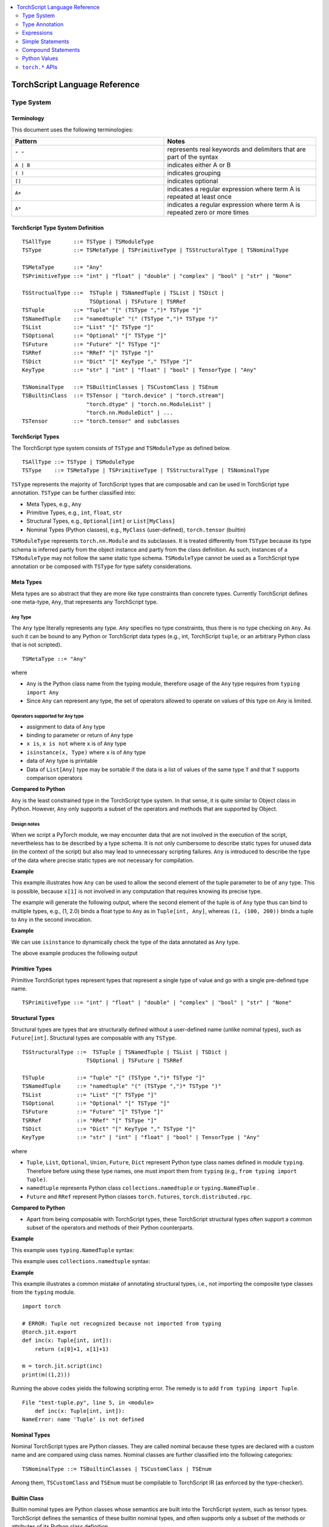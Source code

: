 .. contents::
    :local:
    :depth: 2


.. testsetup::

    # These are hidden from the docs, but these are necessary for `doctest`
    # since the `inspect` module doesn't play nicely with the execution
    # environment for `doctest`
    import torch

    original_script = torch.jit.script
    def script_wrapper(obj, *args, **kwargs):
        obj.__module__ = 'FakeMod'
        return original_script(obj, *args, **kwargs)

    torch.jit.script = script_wrapper

    original_trace = torch.jit.trace
    def trace_wrapper(obj, *args, **kwargs):
        obj.__module__ = 'FakeMod'
        return original_trace(obj, *args, **kwargs)

    torch.jit.trace = trace_wrapper

.. _language-reference-v2:

TorchScript Language Reference
==============================

.. _type_system:


Type System
~~~~~~~~~~~

Terminology
^^^^^^^^^^^

This document uses the following terminologies:

.. list-table::
   :widths: 25 25
   :header-rows: 1

   * - Pattern
     - Notes
   * - ``" "``
     - represents real keywords and delimiters that are part of the syntax
   * - ``A | B``
     - indicates either A or B
   * - ``( )``
     - indicates grouping
   * - ``[]``
     - indicates optional
   * - ``A+``
     - indicates a regular expression where term A is repeated at least once
   * - ``A*``
     - indicates a regular expression where term A is repeated zero or more times

TorchScript Type System Definition
^^^^^^^^^^^^^^^^^^^^^^^^^^^^^^^^^^

::

    TSAllType       ::= TSType | TSModuleType
    TSType          ::= TSMetaType | TSPrimitiveType | TSStructuralType | TSNominalType

    TSMetaType      ::= "Any"
    TSPrimitiveType ::= "int" | "float" | "double" | "complex" | "bool" | "str" | "None"

    TSStructualType ::=  TSTuple | TSNamedTuple | TSList | TSDict |
                         TSOptional | TSFuture | TSRRef
    TSTuple         ::= "Tuple" "[" (TSType ",")* TSType "]"
    TSNamedTuple    ::= "namedtuple" "(" (TSType ",")* TSType ")"
    TSList          ::= "List" "[" TSType "]"
    TSOptional      ::= "Optional" "[" TSType "]"
    TSFuture        ::= "Future" "[" TSType "]"
    TSRRef          ::= "RRef" "[" TSType "]"
    TSDict          ::= "Dict" "[" KeyType "," TSType "]"
    KeyType         ::= "str" | "int" | "float" | "bool" | TensorType | "Any"

    TSNominalType   ::= TSBuiltinClasses | TSCustomClass | TSEnum
    TSBuiltinClass  ::= TSTensor | "torch.device" | "torch.stream"|
                        "torch.dtype" | "torch.nn.ModuleList" |
                        "torch.nn.ModuleDict" | ...
    TSTensor        ::= "torch.tensor" and subclasses

TorchScript Types
^^^^^^^^^^^^^^^^^

The TorchScript type system consists of ``TSType`` and ``TSModuleType`` as defined below.

::

    TSAllType ::= TSType | TSModuleType
    TSType    ::= TSMetaType | TSPrimitiveType | TSStructuralType | TSNominalType

``TSType`` represents the majority of TorchScript types that are composable and can be used in TorchScript type annotation.
``TSType`` can be further classified into:

* Meta Types, e.g., ``Any``
* Primitive Types, e.g., ``int``, ``float``, ``str``
* Structural Types, e.g., ``Optional[int]`` or ``List[MyClass]``
* Nominal Types (Python classes), e.g., ``MyClass`` (user-defined), ``torch.tensor`` (builtin)

``TSModuleType`` represents ``torch.nn.Module`` and its subclasses. It is treated differently from ``TSType`` because its type schema is inferred partly from the object instance and partly from the class definition.
As such, instances of a ``TSModuleType`` may not follow the same static type schema. ``TSModuleType`` cannot be used as a TorchScript type annotation or be composed with ``TSType`` for type safety considerations.

Meta Types
^^^^^^^^^^

Meta types are so abstract that they are more like type constraints than concrete types.
Currently TorchScript defines one meta-type, ``Any``, that represents any TorchScript type.

``Any`` Type
""""""""""""

The ``Any`` type literally represents any type. ``Any`` specifies no type constraints, thus there is no type checking on ``Any``.
As such it can be bound to any Python or TorchScript data types (e.g., int, TorchScript ``tuple``, or an arbitrary Python class that is not scripted).

::

    TSMetaType ::= "Any"

where

* ``Any`` is the Python class name from the typing module, therefore usage of the ``Any`` type requires from ``typing import Any``
* Since ``Any`` can represent any type, the set of operators allowed to operate on values of this type on Any is limited.

Operators supported for ``Any`` type
""""""""""""""""""""""""""""""""""""

* assignment to data of ``Any`` type
* binding to parameter or return of ``Any`` type
* ``x is``, ``x is not`` where ``x`` is of ``Any`` type
* ``isinstance(x, Type)`` where ``x`` is of ``Any`` type
* data of ``Any`` type is printable
* Data of ``List[Any]`` type may be sortable if the data is a list of values of the same type ``T`` and that ``T`` supports comparison operators

**Compared to Python**


``Any`` is the least constrained type in the TorchScript type system. In that sense, it is quite similar to
Object class in Python. However, ``Any`` only supports a subset of the operators and methods that are supported by Object.

Design notes
""""""""""""

When we script a PyTorch module, we may encounter data that are not involved in the execution of the script, nevertheless has to be described
by a type schema. It is not only cumbersome to describe static types for unused data (in the context of the script) but also may lead to unnecessary
scripting failures. ``Any`` is introduced to describe the type of the data where precise static types are not necessary for compilation.

**Example**

This example illustrates how ``Any`` can be used to allow the second element of the tuple parameter to be of ``any`` type. This is possible,
because ``x[1]`` is not involved in any computation that requires knowing its precise type.

.. testcode::

    import torch

    from typing import Tuple
    from typing import Any

    @torch.jit.export
    def incFirstElement(x: Tuple[int, Any]):
        return (x[0]+1, x[1])

    m = torch.jit.script(incFirstElement)
    print(m((1,2.0)))
    print(m((1,(100,200))))

The example will generate the following output, where the second element of the tuple is of ``Any`` type
thus can bind to multiple types, e.g., (1, 2.0) binds a float type to ``Any`` as in ``Tuple[int, Any]``,
whereas ``(1, (100, 200))`` binds a tuple to ``Any`` in the second invocation.

.. testoutput::

    (2, 2.0)
    (2, (100, 200))

**Example**

We can use ``isinstance`` to dynamically check the type of the data annotated as ``Any`` type.

.. testcode::

    import torch
    from typing import Any

    def f(a:Any):
        print(a)
        return (isinstance(a, torch.Tensor))

    ones = torch.ones([2])
    m = torch.jit.script(f)
    print(m(ones))

The above example produces the following output

.. testoutput::

     1
     1
    [ CPUFloatType{2} ]
    True

Primitive Types
^^^^^^^^^^^^^^^

Primitive TorchScript types represent types that represent a single type of value and go with a single pre-defined
type name.

::

    TSPrimitiveType ::= "int" | "float" | "double" | "complex" | "bool" | "str" | "None"

Structural Types
^^^^^^^^^^^^^^^^

Structural types are types that are structurally defined without a user-defined name (unlike nominal types),
such as ``Future[int]``. Structural types are composable with any ``TSType``.

::

    TSStructuralType ::=  TSTuple | TSNamedTuple | TSList | TSDict |
                        TSOptional | TSFuture | TSRRef

    TSTuple          ::= "Tuple" "[" (TSType ",")* TSType "]"
    TSNamedTuple     ::= "namedtuple" "(" (TSType ",")* TSType ")"
    TSList           ::= "List" "[" TSType "]"
    TSOptional       ::= "Optional" "[" TSType "]"
    TSFuture         ::= "Future" "[" TSType "]"
    TSRRef           ::= "RRef" "[" TSType "]"
    TSDict           ::= "Dict" "[" KeyType "," TSType "]"
    KeyType          ::= "str" | "int" | "float" | "bool" | TensorType | "Any"

where

* ``Tuple``, ``List``, ``Optional``, ``Union``, ``Future``, ``Dict`` represent Python type class names defined in module ``typing``. Therefore before using these type names, one must import them from ``typing`` (e.g., ``from typing import Tuple)``.
* ``namedtuple`` represents Python class  ``collections.namedtuple`` or ``typing.NamedTuple`` .
* ``Future`` and ``RRef`` represent Python classes  ``torch.futures``, ``torch.distributed.rpc``.

**Compared to Python**


* Apart from being composable with TorchScript types, these TorchScript structural types often support a common subset of the operators and methods of their Python counterparts.

**Example**

This example uses ``typing.NamedTuple`` syntax:

.. testcode::

    import torch
    from typing import NamedTuple
    from typing import Tuple

    class MyTuple(NamedTuple):
        first: int
        second: int

    def inc(x: MyTuple) -> Tuple[int, int]:
        return (x.first+1, x.second+1)

    t = MyTuple(first=1, second=2)
    scripted_inc = torch.jit.script(inc)
    print("TorchScript:", scripted_inc(t))

.. testoutput::

    TorchScript: (2, 3)

This example uses ``collections.namedtuple`` syntax:

.. testcode::

    import torch
    from typing import NamedTuple
    from typing import Tuple
    from collections import namedtuple

    _AnnotatedNamedTuple = NamedTuple('_NamedTupleAnnotated', [('first', int), ('second', int)])
    _UnannotatedNamedTuple = namedtuple('_NamedTupleAnnotated', ['first', 'second'])

    def inc(x: _AnnotatedNamedTuple) -> Tuple[int, int]:
        return (x.first+1, x.second+1)

    m = torch.jit.script(inc)
    print(inc(_UnannotatedNamedTuple(1,2)))

.. testoutput::

    (2, 3)

**Example**

This example illustrates a common mistake of annotating structural types, i.e., not importing the composite type
classes from the ``typing`` module.

::

    import torch

    # ERROR: Tuple not recognized because not imported from typing
    @torch.jit.export
    def inc(x: Tuple[int, int]):
        return (x[0]+1, x[1]+1)

    m = torch.jit.script(inc)
    print(m((1,2)))

Running the above codes yields the following scripting error. The remedy is to add ``from typing import Tuple``.

::

    File "test-tuple.py", line 5, in <module>
        def inc(x: Tuple[int, int]):
    NameError: name 'Tuple' is not defined

Nominal Types
^^^^^^^^^^^^^

Nominal TorchScript types are Python classes. They are called nominal because these types are declared with a custom
name and are compared using class names. Nominal classes are further classified into the following categories:

::

    TSNominalType ::= TSBuiltinClasses | TSCustomClass | TSEnum

Among them, ``TSCustomClass`` and ``TSEnum`` must be compilable to TorchScript IR (as enforced by the type-checker).

Builtin Class
^^^^^^^^^^^^^

Builtin nominal types are Python classes whose semantics are built into the TorchScript system, such as tensor types.
TorchScript defines the semantics of these builtin nominal types, and often supports only a subset of the methods or
attributes of its Python class definition.

::

    TSBuiltinClass ::= TSTensor | "torch.device" | "torch.Stream" | "torch.dtype" |
                       "torch.nn.ModuleList" | "torch.nn.ModuleDict" | ...
    TSTensor       ::= "torch.Tensor" | "common.SubTensor" | "common.SubWithTorchFunction" |
                       "torch.nn.parameter.Parameter" | and subclasses of torch.Tensor


Special note on torch.nn.ModuleList and torch.nn.ModuleDict
"""""""""""""""""""""""""""""""""""""""""""""""""""""""""""

Although ``torch.nn.ModuleList`` and ``torch.nn.ModuleDict`` are defined as a list and dictionary in Python,
they behave more like tuples in TorchScript.

* In TorchScript, instances of ``torch.nn.ModuleList``  or ``torch.nn.ModuleDict`` are immutable.
* Code that iterates over ``torch.nn.ModuleList`` or ``torch.nn.ModuleDict`` is completely unrolled so that elements of ``torch.nn.ModuleList`` or keys of ``torch.nn.ModuleDict`` can be of different subclasses of ``torch.nn.Module``.

**Example**

::

    import torch

    @torch.jit.script
    class A:
        def __init__(self):
            self.x = torch.rand(3)

        def f(self, y: torch.device):
            return self.x.to(device=y)

    def g():
        a = A()
        return a.f(torch.device("cpu"))

    script_g = torch.jit.script(g)
    print(script_g.graph)

Custom Class
^^^^^^^^^^^^

Unlike built-in classes, semantics of custom classes are user-defined and the entire class definition must be compilable to TorchScript IR and subject to TorchScript type-checking rules.

::

    TSClassDef ::= [ "@torch.jit.script" ]
                     "class" ClassName [ "(object)" ]  ":"
                        MethodDefinition |
                    [ "@torch.jit.ignore" ] | [ "@torch.jit.unused" ]
                        MethodDefinition

where

* Classes must be new-style classes (note that Python 3 supports only new-style classes, for Python 2.x new-style class is specified by subclassing from object)
* Instance data attributes are statically typed, and instance attributes must be declared by assignments inside the ``__init__()`` method
* Method overloading is not supported (i.e., cannot have multiple methods with the same method name)
* MethodDefinition must be compilable to TorchScript IR and adhere to TorchScript’s type-checking rules, (e.g., all methods must be valid TorchScript functions and class attribute definitions must be valid TorchScript statements)
* ``torch.jit.ignore`` and ``torch.jit.unused`` can be used to ignore the method or function that is not fully torchscriptable or should be ignored by the compiler

**Compared to Python**


TorchScript custom classes are quite limited compared to their Python counterpart.

* do not support class attributes
* do not support subclassing except for subclassing an interface type or object
* do not support method overloading
* must initialize all its instance attributes in  ``__init__()``; this is because TorchScript constructs a static schema of the class by inferring attribute types in ``__init__()``
* must contain only methods that satisfy TorchScript type-checking rules and are compilable to TorchScript IRs

**Example**

Python classes can be used in TorchScript if they are annotated with ``@torch.jit.script``, similar to how a TorchScript function would be declared:

::

    @torch.jit.script
    class MyClass:
        def __init__(self, x: int):
            self.x = x

        def inc(self, val: int):
            self.x += val


**Example**

A TorchScript custom class type must "declare" all its instance attributes by assignments in ``__init__()``. If an instance attribute is not defined in ``__init__()`` but accessed in other methods of the class, the class cannot be compiled as a TorchScript class, as shown in the following example:

::

    import torch

    @torch.jit.script
    class foo:
        def __init__(self):
            self.y = 1

    # ERROR: self.x is not defined in __init__
    def assign_x(self):
        self.x = torch.rand(2, 3)

The above class will fail to compile and issue the following error:

::

    RuntimeError:
    Tried to set nonexistent attribute: x. Did you forget to initialize it in __init__()?:
    def assign_x(self):
        self.x = torch.rand(2, 3)
        ~~~~~~~~~~~~~~~~~~~~~~~~ <--- HERE

**Example**

In this example, a TorchScript custom class defines a class variable name, which is not allowed.

::

    import torch

    @torch.jit.script
    class MyClass(object):
        name = "MyClass"
        def __init__(self, x: int):
            self.x = x

    def fn(a: MyClass):
        return a.name

It leads to the following compile-time error:

::

    RuntimeError:
    Tried to access nonexistent attribute or method 'name' of type '__torch__.MyClass'. Did you forget to initialize an attribute in __init__()?:
        File "test-class2.py", line 10
    def fn(a: MyClass):
        return a.name
            ~~~~~~ <--- HERE

Enum Type
^^^^^^^^^

Like custom classes, semantics of enum type are user-defined and the entire class definition must be compilable to TorchScript IR and adhere to TorchScript type-checking rules.

::

    TSEnumDef ::= "class" Identifier "(enum.Enum | TSEnumType)" ":"
                   ( MemberIdentifier "=" Value )+
                   ( MethodDefinition )*

where

* Value must be a TorchScript literal of type ``int``, ``float``, or ``str``, and must be of the same TorchScript type
* ``TSEnumType`` is the name of a TorchScript enumerated type. Similar to Python enum, TorchScript allows restricted ``Enum`` subclassing, that is, subclassing an enumerated is allowed only if it does not define any members.

**Compared to Python**


* TorchScript supports only ``enum.Enum``, but not other variations such as ``enum.IntEnum``, ``enum.Flag``, ``enum.IntFlag``, or  ``enum.auto``
* Values of TorchScript enum members must be of the same type and can only be of ``int``, ``float``, or ``str`` type, whereas Python enum members can be of any type
* Enums containing methods are ignored in TorchScript.

**Example**

::

    import torch
    from enum import Enum

    class Color(Enum):
        RED = 1
        GREEN = 2

    def enum_fn(x: Color, y: Color) -> bool:
        if x == Color.RED:
            return True
        return x == y

    m = torch.jit.script(enum_fn)

    print("Eager: ", enum_fn(Color.RED, Color.GREEN))
    print("TorchScript: ", m(Color.RED, Color.GREEN))

**Example**

The following example shows the case of restricted enum subclassing, where ``BaseColor`` does not define any member, thus can be subclassed by ``Color``.

::

    import torch
    from enum import Enum

    class BaseColor(Enum):
        def foo(self):
            pass

    class Color(BaseColor):
        RED = 1
        GREEN = 2

    def enum_fn(x: Color, y: Color) -> bool:
        if x == Color.RED:
            return True

        return x == y

    m = torch.jit.script(enum_fn)
    print("TorchScript: ", m(Color.RED, Color.GREEN))
    print("Eager: ", enum_fn(Color.RED, Color.GREEN))

TorchScript Module Class
^^^^^^^^^^^^^^^^^^^^^^^^

``TSModuleType`` is a special class type that is inferred from object instances created outside TorchScript. ``TSModuleType`` is named by the Python class of the object instance. The ``__init__()`` method of the Python class is not considered as a TorchScript method, so it does not have to comply with TorchScript’s type checking rules.

Since the type schema of module instance class is constructed directly from an instance object (created outside the scope of TorchScript), rather than inferred from ``__init__()`` like custom classes. It is possible that two objects of the same instance class type follow two different type schemas.

In this sense, ``TSModuleType`` is not really a static type. Therefore, for type safety considerations, ``TSModuleType`` cannot be used in a TorchScript type annotation or be composed with ``TSType``.

Module Instance Class
^^^^^^^^^^^^^^^^^^^^^

TorchScript module type represents type schema of a user-defined PyTorch module instance.  When scripting a PyTorch module, the module object is always created outside TorchScript (i.e., passed in as parameter to ``forward``), The Python module class is treated as a module instance class, so the ``__init__()`` method of the Python module class is not subject to the type checking rules of TorchScript.

::

    TSModuleType ::= "class" Identifier "(torch.nn.Module)" ":"
                        ClassBodyDefinition

where

* ``forward()`` and other methods decorated with ``@torch.jit.export`` must be compilable to TorchScript IR and subject to TorchScript’s type checking rules

Unlike custom classes, only the forward method and other methods decorated with ``@torch.jit.export``  of the module type need to be compilable. Most notably, ``__init__()`` is not considered a TorchScript method. Consequently, module type constructors cannot be invoked within the scope of TorchScript. Instead, TorchScript module objects are always constructed outside and passed into ``torch.jit.script(ModuleObj)``.

**Example**

.. testcode::

    import torch

    class TestModule(torch.nn.Module):
        def __init__(self, v):
            super().__init__()
            self.x = v

        def forward(self, inc: int):
            return self.x + inc

    m = torch.jit.script(TestModule(1))
    print(f"First instance: {m(3)}")

    m = torch.jit.script(TestModule(torch.ones([5])))
    print(f"Second instance: {m(3)}")

.. testoutput::

    First instance: 4
    Second instance: tensor([4., 4., 4., 4., 4.])

This example illustrates a few features of module types:

*  The ``TestModule`` instance is created outside the scope of TorchScript (i.e., before invoking ``torch.jit.script``).
* ``__init__()`` is not considered to be a TorchScript method, therefore it does not have to be annotated and can contain arbitrary Python code. In addition, the ``__init__()`` method of an instance class cannot be invoked in TorchScript code.* Because ``TestModule`` instances are instantiated in Python, in this example, ``TestModule(2.0)`` and ``TestModule(2)`` create two instances with different types for its data attributes. ``self.x is of type ``float`` for ``TestModule(2.0)``, whereas ``self.y`` is of type ``int`` for ``TestModule(2.0)``.
* TorchScript automatically compiles other methods (e.g., ``mul()``) invoked by methods annotated via ``@torch.jit.export`` or ``forward()`` methods
* Entry-points to a TorchScript program are either ``forward()`` of a module type or functions annotated as ``torch.jit.script`` or methods annotated as ``torch.jit.export``

**Example**

The following shows an incorrect usage of module type. Specifically, this example invokes the constructor of ``TestModule`` inside the scope of TorchScript.

.. testcode::

    import torch

    class TestModule(torch.nn.Module):
        def __init__(self, v):
            super().__init__()
            self.x = v

        def forward(self, x: int):
            return self.x + x

    class MyModel:
        def __init__(self, v: int):
            self.val = v

        @torch.jit.export
        def doSomething(self, val: int) -> int:
            # error: should not invoke the constructor of module type
            myModel = TestModule(self.val)
            return myModel(val)

    # m = torch.jit.script(MyModel(2)) # Results in below RuntimeError
    # RuntimeError: Could not get name of python class object

.. _type_annotation:


Type Annotation
~~~~~~~~~~~~~~~
Since TorchScript is statically typed, programmers need to annotate types at *strategic points* of TorchScript code so that every local variable or
instance data attribute has a static type, and every function and method has a statically typed signature.

When to annotate types
^^^^^^^^^^^^^^^^^^^^^^
In general, type annotations are only needed in places where static types cannot be automatically inferred, such as parameters or sometimes return types to
methods or functions. Types of local variables and data attributes are often automatically inferred from their assignment statements. Sometimes, an inferred type
may be too restrictive, e.g., ``x`` being inferred as ``NoneType`` through assignment ``x = None``, whereas ``x`` is actually used as an ``Optional``. In such
cases, type annotations may be needed to overwrite auto inference, e.g., ``x: Optional[int] = None``. Note that it is always safe to type annotate a local variable
or data attribute even if its type can be automatically inferred. But the annotated type must be congruent with TorchScript’s type checking.

When a parameter, local variable, or data attribute is not type annotated and its type cannot be automatically inferred, TorchScript assumes it to be a
default type of ``TensorType``, ``List[TensorType]``, or ``Dict[str, TensorType]``.

Annotate function signature
^^^^^^^^^^^^^^^^^^^^^^^^^^^
Since parameter may not be automatically inferred from the body of the function (including both functions and methods), they need to be type annotated,
otherwise they assume the default type ``TensorType``.

TorchScript supports two styles for method and function signature type annotation:

* **Python3-style** annotates types directly on the signature. As such, it allows individual parameters be left unannotated (whose type will be the default type of ``TensorType``) , or the return type be left unannotated (whose type will be automatically inferred).


::

    Python3Annotation ::= "def" Identifier [ "(" ParamAnnot* ")" ] [ReturnAnnot] ":"
                                FuncOrMethodBody
    ParamAnnot        ::= Identifier [ ":" TSType ] ","
    ReturnAnnot       ::= "->" TSType

Note that using Python3 style, the type of ``self`` is automatically inferred and should not be annotated.

* **Mypy style** annotates types as a comment right below the function/method declaration. In the My-Py style, since parameter names do not appear in the annotation, all parameters have to be annotated.


::

    MyPyAnnotation ::= "# type:" "(" ParamAnnot* ")" [ ReturnAnnot ]
    ParamAnnot     ::= TSType ","
    ReturnAnnot    ::= "->" TSType

**Example 1**

In this example, ``a`` is not annotated and assumes the default type of ``TensorType``, ``b`` is annotated as type ``int``, and the return type is not
annotated and is automatically inferred as type ``TensorType`` (based on the type of the value being returned).

::

    import torch

    def f(a, b: int):
        return a+b

    m = torch.jit.script(f)
    print("TorchScript:", m(torch.ones([6]), 100))

**Example 2**

The following code snippet gives an example of using mypy style annotation. Note that parameters or return values must be annotated even if some of
them assume the default type.

::

    import torch

    def f(a, b):
        # type: (torch.Tensor, int) → torch.Tensor
        return a+b

    m = torch.jit.script(f)
    print("TorchScript:", m(torch.ones([6]), 100))


Annotate variables and data attributes
^^^^^^^^^^^^^^^^^^^^^^^^^^^^^^^^^^^^^^
In general, types of data attributes (including class and instance data attributes) and local variables can be automatically inferred from assignment statements.
Sometimes, however, if a variable or attribute is associated with values of different types (e.g., as ``None`` or ``TensorType``), then they may need to be explicitly
type annotated as a *wider* type such as ``Optional[int]`` or ``Any``.

Local variables
"""""""""""""""
Local variables can be annotated according to Python3 typing module annotation rule, i.e.,

::

    LocalVarAnnotation ::= Identifier [":" TSType] "=" Expr

In general, types of local variables can be automatically inferred. In some cases, however, programmers may need to annotate a multi-type for local variables
that may be associated with different concrete types. Typical multi-types include ``Optional[T]`` and ``Any``.

**Example**

::

    import torch

    def f(a, setVal: bool):
        value: Optional[torch.Tensor] = None
        if setVal:
            value = a
        return value

    ones = torch.ones([6])
    m = torch.jit.script(f)
    print("TorchScript:", m(ones, True), m(ones, False))

Instance data attributes
""""""""""""""""""""""""
For ``ModuleType`` classes, instance data attributes can be annotated according to Python3 typing module annotation rules. Instance data attributes can be annotated (optionally) as final
via ``Final``.

::

    "class" ClassIdentifier "(torch.nn.Module):"
    InstanceAttrIdentifier ":" ["Final("] TSType [")"]
    ...

where ``InstanceAttrIdentifier`` is the name of an instance attribute and ``Final`` indicates that the attribute cannot be re-assigned outside
of ``__init__`` or overridden in subclasses.

**Example**

In this example, ``a`` is not annotated and assumes the default type of ``TensorType``, ``b`` is annotated as type ``int``, and the return type is not
annotated and is automatically inferred as type ``TensorType`` (based on the type of the value being returned).

::

    import torch

    class MyModule(torch.nn.Module):
        offset_: int

    def __init__(self, offset):
        self.offset_ = offset

    ...



Type Annotation APIs
^^^^^^^^^^^^^^^^^^^^

``torch.jit.annotate(T, expr)``
"""""""""""""""""""""""""""""""
This API annotates type ``T`` to an expression ``expr``. This is often used when the default type of an expression is not the type intended by the programmer.
For instance, an empty list (dictionary) has the default type of ``List[TensorType]`` (``Dict[TensorType, TensorType]``) but sometimes it may be used to initialize
a list of some other types. Another common use case is for annotating the return type of ``tensor.tolist()``. Note, however that it cannot be used to annotate
the type of a module attribute in `__init__`; ``torch.jit.Attribute`` should be used for this instead.

**Example**

In this example, ``[]`` is declared as a list of integers via ``torch.jit.annotate`` (instead of assuming ``[]`` to be the default type of ``List[TensorType]``).

::

    import torch
    from typing import List

    def g(l: List[int], val: int):
        l.append(val)
        return l

    def f(val: int):
        l = g(torch.jit.annotate(List[int], []), val)
        return l

    m = torch.jit.script(f)
    print("Eager:", f(3))
    print("TorchScript:", m(3))


See :meth:`torch.jit.annotate` for more information.


Appendix
^^^^^^^^

Unsupported Typing Constructs
"""""""""""""""""""""""""""""
TorchScript does not support all features and types of the Python3 `typing <https://docs.python.org/3/library/typing.html#module-typing>`_ module.
Any functionality from the typing `typing <https://docs.python.org/3/library/typing.html#module-typing>`_ module not explicitly specified in this
documentation is unsupported. The following table summarizes ``typing`` constructs that are either unsupported or supported with restrictions in TorchScript.

=============================  ================
 Item                           Description
-----------------------------  ----------------
``typing.Any``                  In development
``typing.NoReturn``             Not supported
``typing.Union``                In development
``typing.Callable``             Not supported
``typing.Literal``              Not supported
``typing.ClassVar``             Not supported
``typing.Final``                Supported for module attributes, class attribute, and annotations but not for functions
``typing.AnyStr``               Not supported
``typing.overload``             In development
Type aliases                    Not supported
Nominal typing                  In development
Structural typing               Not supported
NewType                         Not supported
Generics                        Not supported
=============================  ================


.. _expressions:


Expressions
~~~~~~~~~~~

The following section describes the grammar of expressions that are supported in TorchScript.
It is modeled after `the expressions chapter of the Python language reference <https://docs.python.org/3/reference/expressions.html>`_.

Arithmetic Conversions
^^^^^^^^^^^^^^^^^^^^^^
There are a number of implicit type conversions that are performed in TorchScript:


* a ``Tensor`` with a ``float`` or ``int`` datatype can be implicitly converted to an instance of ``FloatType`` or ``IntType`` provided that it has a size of 0, and does not have ``require_grad`` set to ``True`` and will not require narrowing.
* instances of ``StringType`` can be implicitly converted to ``DeviceType``
* the above implicit conversion rules can be applied to instances of ``TupleType`` to produce instances of ``ListType`` with the appropriate contained type


Explicit conversions can be invoked using the ``float``, ``int``, ``bool``, ``str`` built-in functions
that accept primitive data types as arguments and can accept user-defined types if they implement
``__bool__``, ``__str__``, etc.


Atoms
^^^^^
Atoms are the most basic elements of expressions.

::

    atom      ::=  identifier | literal | enclosure
    enclosure ::=  parenth_form | list_display | dict_display

Identifiers
"""""""""""
The rules that dictate what is a legal identifer in TorchScript are the same as
their `Python counterparts <https://docs.python.org/3/reference/lexical_analysis.html#identifiers>`_.

Literals
""""""""

::

    literal ::=  stringliteral | integer | floatnumber

Evaluation of a literal yields an object of the appropriate type with the specific value
(with approximations applied as necessary for floats). Literals are immutable, and multiple evaluations
of identical literals may obtain the same object or distinct objects with the same value.
`stringliteral <https://docs.python.org/3/reference/lexical_analysis.html#string-and-bytes-literals>`_,
`integer <https://docs.python.org/3/reference/lexical_analysis.html#integer-literals>`_, and
`floatnumber <https://docs.python.org/3/reference/lexical_analysis.html#floating-point-literals>`_
are defined in the same way as their Python counterparts.

Parenthesized Forms
"""""""""""""""""""

::

    parenth_form ::=  '(' [expression_list] ')'

A parenthesized expression list yields whatever the expression list yields. If the list contains at least one
comma, it yields a ``Tuple``; otherwise, it yields the single expression inside the expression list. An empty
pair of parentheses yields an empty ``Tuple`` object (``Tuple[]``).

List and Dictionary Displays
""""""""""""""""""""""""""""

::

    list_comprehension ::=  expression comp_for
    comp_for           ::=  'for' target_list 'in' or_expr
    list_display       ::=  '[' [expression_list | list_comprehension] ']'
    dict_display       ::=  '{' [key_datum_list | dict_comprehension] '}'
    key_datum_list     ::=  key_datum (',' key_datum)*
    key_datum          ::=  expression ':' expression
    dict_comprehension ::=  key_datum comp_for

Lists and dicts can be constructed by either listing the container contents explicitly or providing
instructions on how to compute them via a set of looping instructions (i.e. a *comprehension*). A comprehension
is semantically equivalent to using a for loop and appending to an ongoing list the expression of the comprehension.
Comprehensions implicitly create their own scope to make sure the items of the target list do not leak into the
enclosing scope. In the case that container items are explicitly listed, the expressions in the expression list
are evaluated left-to-right. If a key is repeated in a ``dict_display`` that has a ``key_datum_list``, then, the
resultant dictionary uses the value from the rightmost datum in the list that uses the repeated key.

Primaries
^^^^^^^^^

::

    primary ::=  atom | attributeref | subscription | slicing | call


Attribute References
""""""""""""""""""""

::

    attributeref ::=  primary '.' identifier


``primary`` must evaluate to an object of a type that supports attribute references that has an attribute named
``identifier``.

Subscriptions
"""""""""""""

::

    subscription ::=  primary '[' expression_list ']'


The primary must evaluate to an object that supports subscription. If it is a ``List`` , ``Tuple``, or ``str``,
the expression list must evaluate to an integer or slice. If it is a ``Dict``, the expression list must evaluate
to an object of the same type as the key type of the ``Dict``. If the primary is a ``ModuleList``, the expression
list must be an ``integer`` literal. If the primary is a ``ModuleDict``, the expression must be a ``stringliteral``.


Slicings
""""""""
A slicing selects a range of items in a ``str``, ``Tuple``, ``List`` or ``Tensor``. Slicings may be used as
expressions or targets in assignment or ``del`` statements.

::

    slicing      ::=  primary '[' slice_list ']'
    slice_list   ::=  slice_item (',' slice_item)* [',']
    slice_item   ::=  expression | proper_slice
    proper_slice ::=  [expression] ':' [expression] [':' [expression] ]

Slicings with more than one slice item in their slice lists can only be used with primaries that evaluate to an
object of type ``Tensor``.


Calls
"""""

::

    call          ::=  primary '(' argument_list ')'
    argument_list ::=  args [',' kwargs] | kwargs
    args          ::=  [arg (',' arg)*]
    kwargs        ::=  [kwarg (',' kwarg)*]
    kwarg         ::=  arg '=' expression
    arg           ::=  identifier


`primary` must desugar or evaluate to a callable object. All argument expressions are evaluated
before the call is attempted.

Power Operator
^^^^^^^^^^^^^^

::

    power ::=  primary ['**' u_expr]


The power operator has the same semantics as the built-in pow function (not supported); it computes its
left argument raised to the power of its right argument. It binds more tightly than unary operators on the
left, but less tightly than unary operators on the right; i.e. ``-2 ** -3 == -(2 ** (-3))``.  The left and right
operands can be ``int``, ``float`` or ``Tensor``. Scalars are broadcast in the case of scalar-tensor/tensor-scalar
exponentiation operations, and tensor-tensor exponentiation is done elementwise without any broadcasting.

Unary and Arithmetic Bitwise Operations
^^^^^^^^^^^^^^^^^^^^^^^^^^^^^^^^^^^^^^^

::

    u_expr ::=  power | '-' power | '~' power

The unary ``-`` operator yields the negation of its argument. The unary ``~`` operator yields the bitwise inversion
of its argument. ``-`` can be used with ``int``, ``float``, and ``Tensor`` of ``int`` and ``float``.
``~`` can only be used with ``int`` and ``Tensor`` of ``int``.

Binary Arithmetic Operations
^^^^^^^^^^^^^^^^^^^^^^^^^^^^

::

    m_expr ::=  u_expr | m_expr '*' u_expr | m_expr '@' m_expr | m_expr '//' u_expr | m_expr '/' u_expr | m_expr '%' u_expr
    a_expr ::=  m_expr | a_expr '+' m_expr | a_expr '-' m_expr

The binary arithmetic operators can operate on ``Tensor``, ``int``, and ``float``. For tensor-tensor ops, both arguments must
have the same shape. For scalar-tensor or tensor-scalar ops, the scalar is usually broadcast to the size of the
tensor. Division ops can only accept scalars as their right-hand side argument, and do not support broadcasting.
The ``@ ``operator is for matrix multiplication and only operates on ``Tensor`` arguments. The multiplication operator
(``*``) can be used with a list and integer in order to get a result that is the original list repeated a certain
number of times.

Shifting Operations
^^^^^^^^^^^^^^^^^^^

::

    shift_expr ::=  a_expr | shift_expr ( '<<' | '>>' ) a_expr


These operators accept two ``int`` arguments, two ``Tensor`` arguments, or a ``Tensor`` argument and an ``int`` or
``float`` argument. In all cases, a right shift by ``n`` is defined as floor division by ``pow(2, n)`` and a left shift
by ``n`` is defined as multiplication by ``pow(2, n)``. When both arguments are ``Tensors``, they must have the same
shape. When one is a scalar and the other is a ``Tensor``, the scalar is logically broadcast to match the size of
the ``Tensor``.

Binary Bitwise Operations
^^^^^^^^^^^^^^^^^^^^^^^^^

::

    and_expr ::=  shift_expr | and_expr '&' shift_expr
    xor_expr ::=  and_expr | xor_expr '^' and_expr
    or_expr  ::=  xor_expr | or_expr '|' xor_expr


The ``&`` operator computes the bitwise AND of its arguments, the ``^`` the bitwise XOR and ``|`` the bitwise OR.
Both operands must be ``int`` or ``Tensor``, or the left operand must be ``Tensor`` and the right operand must be
``int``. When both operands are ``Tensor``, they must have the same shape. When the right operand is ``int``, and
the left operand is ``Tensor`` , the right operand is logically broadcast to match the shape of the ``Tensor``.

Comparisons
^^^^^^^^^^^

::

    comparison    ::=  or_expr (comp_operator or_expr)*
    comp_operator ::=  '<' | '>' | '==' | '>=' | '<=' | '!=' | 'is' ['not'] | ['not'] 'in'

A comparison yields a boolean values (``True`` or ``False``) or, if one of the operands is a ``Tensor``, a boolean
``Tensor``. Comparisons can be chained arbitrarily as long as they do not yield boolean ``Tensors`` that have more
than one element. ``a op1 b op2 c ...`` is equivalent to ``a op1 b and b op2 c and ...``.

Value Comparisons
"""""""""""""""""
The operators ``<``, ``>``, ``==``, ``>=``, ``<=``, and ``!=`` compare the values of two objects. The two objects generally need to be of
the same type, unless there is an implicit type conversion available between the objects. User-defined types can
be compared if rich comparison methods ( ``__lt__`` etc.) are defined on them. Built-in type comparison works like
Python:

* numbers are compared mathematically
* strings are compared lexicographically
* lists, tuples, and dicts can be compared only to other lists, tuples, and dicts of the same type and are compared using the comparison operator of corresponding elements

Membership Test Operations
""""""""""""""""""""""""""
The operators ``in`` and ``not in`` test for membership. ``x in s`` evaluates to ``True`` if ``x`` is a member of ``s`` and ``False```` otherwise.
``x not in s`` is equivalent to ``not x in s``. This operator is supported for lists, dicts, and tuples, and can be used with
user-defined types if they implement the ``__contains__`` method.

Identity Comparisons
""""""""""""""""""""
For all types except ``int``, ``double``, ``bool``, and ``torch.device``, operators ``is`` and ``is not`` test for the object’s identity;
``x is y`` is ``True`` if and and only if ``x`` and ``y`` are the same object. For all other types, ``is`` is equivalent to
comparing them using ``==``. ``x is not y`` yields the inverse of ``x is y``.

Boolean Operations
^^^^^^^^^^^^^^^^^^

::

    or_test  ::=  and_test | or_test 'or' and_test
    and_test ::=  not_test | and_test 'and' not_test
    not_test ::=  'bool' '(' or_expr ')' | comparison | 'not' not_test

User-defined objects can customize their conversion to ``bool`` by implementing a ``__bool__`` method. The operator ``not``
yields ``True`` if its operand is false, ``False`` otherwise. The expression ``x`` and ``y`` first evaluates ``x``; if it is ``False``, its
value (``False``) is returned; otherwise, ``y`` is evaluated and its value is returned (``False`` or ``True``). The expression ``x`` or ``y``
first evaluates ``x``; if it is ``True``, its value (``True``) is returned; otherwise, ``y`` is evaluated and its value is returned
(``False`` or ``True``).

Conditional Expressions
^^^^^^^^^^^^^^^^^^^^^^^

::

   conditional_expression ::=  or_expr ['if' or_test 'else' conditional_expression]
    expression            ::=  conditional_expression

The expression ``x if c else y`` first evaluates the condition ``c`` rather than x. If ``c`` is ``True``, ``x`` is
evaluated and its value is returned; otherwise, ``y`` is evaluated and its value is returned. As with if-statements,
``x`` and ``y`` must evaluate to a value of the same type.

Expression Lists
^^^^^^^^^^^^^^^^

::

    expression_list ::=  expression (',' expression)* [',']
    starred_item    ::=  '*' primary

A starred item can only appear on the left-hand side of an assignment statement, e.g. ``a, *b, c = ...``.

.. statements:

Simple Statements
~~~~~~~~~~~~~~~~~

The following section describes the syntax of simple statements that are supported in TorchScript.
It is modeled after `the simple statements chapter of the Python language reference <https://docs.python.org/3/reference/simple_stmts.html>`_.

Expression statements:
^^^^^^^^^^^^^^^^^^^^^^

::

    expression_stmt    ::=  starred_expression
    starred_expression ::=  expression | (starred_item ",")* [starred_item]
    starred_item       ::=  assignment_expression | "*" or_expr

Assignment Statements:
^^^^^^^^^^^^^^^^^^^^^^

::

    assignment_stmt ::=  (target_list "=")+ (starred_expression)
    target_list     ::=  target ("," target)* [","]
    target          ::=  identifier
                         | "(" [target_list] ")"
                         | "[" [target_list] "]"
                         | attributeref
                         | subscription
                         | slicing
                         | "*" target

Augmented assignment statements:
^^^^^^^^^^^^^^^^^^^^^^^^^^^^^^^^

::

    augmented_assignment_stmt ::= augtarget augop (expression_list)
    augtarget                 ::= identifier | attributeref | subscription
    augop                     ::= "+=" | "-=" | "*=" | "/=" | "//=" | "%=" |
                                  "**="| ">>=" | "<<=" | "&=" | "^=" | "|="


Annotated assignment statements:
^^^^^^^^^^^^^^^^^^^^^^^^^^^^^^^^
::

    annotated_assignment_stmt ::= augtarget ":" expression
                                  ["=" (starred_expression)]

The ``raise`` statement:
^^^^^^^^^^^^^^^^^^^^^^^^

::

    raise_stmt ::=  "raise" [expression ["from" expression]]

* Raise statements in TorchScript do not support ``try\except\finally``.

The ``assert`` statement:
^^^^^^^^^^^^^^^^^^^^^^^^^

::

    assert_stmt ::=  "assert" expression ["," expression]

* Assert statements in TorchScript do not support ``try\except\finally``.

The ``return`` statement:
^^^^^^^^^^^^^^^^^^^^^^^^^

::

    return_stmt ::=  "return" [expression_list]

* Return statements in TorchScript do not support ``try\except\finally``.

The ``del`` statement:
^^^^^^^^^^^^^^^^^^^^^^

::

    del_stmt ::=  "del" target_list

The ``pass`` statement:
^^^^^^^^^^^^^^^^^^^^^^^

::

    pass_stmt ::= "pass"

The ``print`` statement:
^^^^^^^^^^^^^^^^^^^^^^^^

::

    print_stmt ::= "print" "(" expression  [, expression] [.format{expression_list}] ")"

The ``break`` statement:
^^^^^^^^^^^^^^^^^^^^^^^^

::

    break_stmt ::= "break"

The ``continue`` statement:
^^^^^^^^^^^^^^^^^^^^^^^^^^^

::

    continue_stmt ::= "continue"

Compound Statements
~~~~~~~~~~~~~~~~~~~

The following section describes the syntax of compound statements that are supported in TorchScript.
The section also highlights how Torchscript differs from regular Python statements.
It is modeled after `the compound statements chapter of the Python language reference <https://docs.python.org/3/reference/compound_stmts.html>`_.

The ``if`` statement:
^^^^^^^^^^^^^^^^^^^^^
* Torchscript supports both basic ``if/else`` and ternary ``if/else``.

Basic ``if/else`` statement:
""""""""""""""""""""""""""""

::

    if_stmt ::= "if" assignment_expression ":" suite
                ("elif" assignment_expression ":" suite)
                ["else" ":" suite]

* ``elif`` statement can repeat for arbitrary number of times, but it needs to be before ``else`` statement.

Ternary ``if/else`` statement:
""""""""""""""""""""""""""""""

::

    if_stmt ::= return [expression_list] "if" assignment_expression "else" [expression_list]

**Example**

* ``Tensor`` with 1 dimension is promoted to ``bool``

.. testcode::

    import torch

    @torch.jit.script
    def fn(x: torch.Tensor):
        if x: # The tensor gets promoted to bool
            return True
        return False
    print(fn(torch.rand(1)))

.. testoutput::

    True

* ``Tensor`` with multi dimensions are not promoted to ``bool``

**Example**

::

    import torch

    # Multi dimensional Tensors error out.

    @torch.jit.script
    def fn():
        if torch.rand(2):
            print("Tensor is available")

        if torch.rand(4,5,6):
            print("Tensor is available")

    print(fn())

The above code results in the below RuntimeError

::

    RuntimeError: The following operation failed in the TorchScript interpreter.
    Traceback of TorchScript (most recent call last):
    @torch.jit.script
    def fn():
        if torch.rand(2):
           ~~~~~~~~~~~~ <--- HERE
            print("Tensor is available")
    RuntimeError: Boolean value of Tensor with more than one value is ambiguous

* If a conditional variable is annotated as Final, either true or false branch is
* evaluated depending on the evaluation of the conditional variable.

**Example**

::

    import torch

    a : torch.jit.final[Bool] = True

    if a:
        return torch.empty(2,3)
    else:
        return []

Here, only True branch is evaluated, since ``a`` is annotated as ``final`` and set to ``True``

The ``while`` statement:
^^^^^^^^^^^^^^^^^^^^^^^^

::

    while_stmt ::=  "while" assignment_expression ":" suite

* `while...else` statements are not supported in Torchscript. It results in a `RuntimeError`

The ``for-in`` statement:
^^^^^^^^^^^^^^^^^^^^^^^^^

::

    for_stmt ::=  "for" target_list "in" expression_list ":" suite
                  ["else" ":" suite]

* ``for...else`` statements are not supported in Torchscript. It results in a ``RuntimeError``

* for loops on tuples: These unroll the loop, generating a body for each member of the tuple.The body must type-check correctly for each member.

**Example**

.. testcode::

    import torch
    from typing import Tuple

    @torch.jit.script
    def fn():
        tup = (3, torch.ones(4))
        for x in tup:
            print(x)

    fn()

.. testoutput::

     3
     1
     1
     1
     1
    [ CPUFloatType{4} ]


*  for loops on lists: For loops over a ``nn.ModuleList`` will unroll the body of the loop at compile time, with each member of the module list.

**Example**

::

    class SubModule(torch.nn.Module):
        def __init__(self):
            super(SubModule, self).__init__()
            self.weight = nn.Parameter(torch.randn(2))

        def forward(self, input):
            return self.weight + input

    class MyModule(torch.nn.Module):

        def __init__(self):
            super(MyModule, self).init()
            self.mods = torch.nn.ModuleList([SubModule() for i in range(10)])

        def forward(self, v):
            for module in self.mods:
                v = module(v)
            return v

    model = torch.jit.script(MyModule())

The ``with`` statement:
^^^^^^^^^^^^^^^^^^^^^^^
* The ``with`` statement is used to wrap the execution of a block with methods defined by a context manager

::

    with_stmt ::=  "with" with_item ("," with_item) ":" suite
    with_item ::=  expression ["as" target]

* If a target was included in the ``with`` statement, the return value from context manager’s ``__enter__()``
* is assigned to it. Unlike python, if an exception caused the suite to be exited, its type, value, and traceback are
* not passed as arguments to ``__exit__()``. Three ``None`` arguments are supplied.

* ``try/except/finally`` statements are not supported inside ``with`` blocks.
*  Exceptions raised within ``with`` block cannot be suppressed.

The ``tuple`` statement:
^^^^^^^^^^^^^^^^^^^^^^^^

::

    tuple_stmt ::= tuple([iterables])

* Iterable types in TorchScript include ``Tensors``, ``lists``,``tuples``, ``dictionaries``, ``strings``,``torch.nn.ModuleList`` and ``torch.nn.ModuleDict``.
* Cannot convert a List to Tuple by using this built-in function.
* Unpacking all outputs into a tuple is covered by:

::

    abc = func() # Function that returns a tuple
    a,b = func()

The ``getattr`` statement:
^^^^^^^^^^^^^^^^^^^^^^^^^^

::

    getattr_stmt ::= getattr(object, name[, default])

* Attribute name must be a literal string.
* Module type object is not supported for example, torch._C
* Custom Class object is not supported for example, torch.classes.*

The ``hasattr`` statement:
^^^^^^^^^^^^^^^^^^^^^^^^^^

::

    hasattr_stmt ::= hasattr(object, name)

* Attribute name must be a literal string.
* Module type object is not supported for example, torch._C
* Custom Class object is not supported for example, torch.classes.*

The ``zip`` statement:
^^^^^^^^^^^^^^^^^^^^^^

::

    zip_stmt ::= zip(iterable1, iterable2)

* Arguments must be iterables.
* Two iterables of same outer container type but different length are supported.

**Example**

.. testcode::

    a = [1, 2] # List
    b = [2, 3, 4] # List
    zip(a, b) # works

* Both the iterables must be of the same container type - (List here).

**Example**

::

    a = (1, 2) # Tuple
    b = [2, 3, 4] # List
    zip(a, b) # Runtime error

The above code results in the below RuntimeError

::

    RuntimeError: Can not iterate over a module list or
        tuple with a value that does not have a statically determinable length.

* Two iterables of same container Type but different data type is supported

**Example**

.. testcode::

    a = [1.3, 2.4]
    b = [2, 3, 4]
    zip(a, b) # Works

* Iterable types in TorchScript include ``Tensors``, ``lists``, ``tuples``, ``dictionaries``, ``strings``, ``torch.nn.ModuleList`` and ``torch.nn.ModuleDict``.

The ``enumerate`` statement:
^^^^^^^^^^^^^^^^^^^^^^^^^^^^

::

    enumerate_stmt ::= enumerate([iterable])

* Arguments must be iterables.
* Iterable types in TorchScript include ``Tensors``, ``lists``, ``tuples``, ``dictionaries``, ``strings``, ``torch.nn.ModuleList`` and ``torch.nn.ModuleDict``.


.. _python-values-torch-script:

Python Values
~~~~~~~~~~~~~

.. _python-builtin-functions-values-resolution:

Resolution Rules
^^^^^^^^^^^^^^^^^^^^^^^^^^^^^^^^^^^^^^^^
When given a Python value, TorchScript attempts to resolve it in following five different ways:

* Compilable Python Implementation:
    * When a Python value is backed by a Python implementation that can be compiled by TorchScript, TorchScript compiles and uses the underlying Python implementation.
    * Example: ``torch.jit.Attribute``
* Op Python Wrapper:
    * When a Python value is a wrapper of a native PyTorch op, TorchScript emits corresponding operator.
    * Example: ``torch.jit._logging.add_stat_value``
* Python Object Identity Match:
    * For a limited set of ``torch.*`` API calls (in the form of Python values) that TorchScript supports, TorchScript attempts to match a Python value against each item in the set.
    * When matched, TorchScript generates a corresponding ``SugaredValue`` instance that contains lowering logic for these values.
    * Example: ``torch.jit.isinstance()``
* Name Match:
    * For Python built-in functions and constants, TorchScript identifies them by name, and creates a corresponding SugaredValue instance that implements their functionality.
    * Example: ``all()``
* Value Snapshot:
    * For Python values from unrecognized modules, TorchScript attempts to take a snapshot of the value and converts to a constant in the graph of the function(s) or method(s) being compiled
    * Example: ``math.pi``



.. _python-builtin-functions-support:

Python Builtin Functions Support
^^^^^^^^^^^^^^^^^^^^^^^^^^^^^^^^
.. list-table:: TorchScript Support for Python Builtin Functions
   :widths: 25 25 50
   :header-rows: 1

   * - Builtin Function
     - Support Level
     - Notes
   * - ``abs()``
     - Partial
     - Only supports ``Tensor``/``Int``/``Float`` type inputs | Doesn't honor ``__abs__`` override
   * - ``all()``
     - Full
     -
   * - ``any()``
     - Full
     -
   * - ``ascii()``
     - None
     -
   * - ``bin()``
     - Partial
     - Only supports ``Int``-type input
   * - ``bool()``
     - Partial
     - Only supports ``Tensor``/``Int``/``Float`` type inputs
   * - ``breakpoint()``
     - None
     -
   * - ``breakpoint()``
     - None
     -
   * - ``bytearray()``
     - None
     -
   * - ``bytes()``
     - None
     -
   * - ``callable()``
     - None
     -
   * - ``chr()``
     - Partial
     - Only ASCII character set is supported
   * - ``classmethod()``
     - Full
     -
   * - ``compile()``
     - None
     -
   * - ``complex()``
     - None
     -
   * - ``delattr()``
     - None
     -
   * - ``dict()``
     - Full
     -
   * - ``dir()``
     - None
     -
   * - ``divmod()``
     - Full
     -
   * - ``enumerate()``
     - Full
     -
   * - ``eval()``
     - None
     -
   * - ``exec()``
     - None
     -
   * - ``filter()``
     - None
     -
   * - ``filter()``
     - None
     -
   * - ``float()``
     - Partial
     - Doesn't honor ``__index__`` override
   * - ``format()``
     - Partial
     - Manual index specification not supported | Format type modifier not supported
   * - ``frozenset()``
     - None
     -
   * - ``getattr()``
     - Partial
     - Attribute name must be string literal
   * - ``globals()``
     - None
     -
   * - ``hasattr()``
     - Full
     -
   * - ``hash()``
     - Full
     - ``Tensor``'s hash is based on identity not numeric value
   * - ``hex()``
     - Partial
     - Only supports ``Int``-type input
   * - ``id()``
     - Full
     - Only supports ``Int``-type input
   * - ``input()``
     - None
     -
   * - ``int()``
     - Partial
     - ``base`` argument not supported | Doesn't honor ``__index__`` override
   * - ``isinstance()``
     - Full
     - ``torch.jit.isintance`` provides better support when checking against container types like ``Dict[str, int]``
   * - ``issubclass()``
     - None
     -
   * - ``iter()``
     - None
     -
   * - ``len()``
     - Full
     -
   * - ``list()``
     - Full
     -
   * - ``ord()``
     - Partial
     - Only ASCII character set is supported
   * - ``pow()``
     - Full
     -
   * - ``print()``
     - Partial
     - ``separate``, ``end`` and ``file`` arguments are not supported
   * - ``property()``
     - None
     -
   * - ``range()``
     - Full
     -
   * - ``repr()``
     - None
     -
   * - ``reversed()``
     - None
     -
   * - ``round()``
     - Partial
     - ``ndigits`` argument is not supported
   * - ``set()``
     - None
     -
   * - ``setattr()``
     - None
     - Partial
   * - ``slice()``
     - Full
     -
   * - ``sorted()``
     - Partial
     - ``key`` argument is not supported
   * - ``staticmethod()``
     - Full
     -
   * - ``str()``
     - Partial
     - ``encoding`` and ``errors`` arguments are not supported
   * - ``sum()``
     - Full
     -
   * - ``super()``
     - Partial
     - It can only be used in ``nn.Module``'s ``__init__`` method.
   * - ``type()``
     - None
     -
   * - ``vars()``
     - None
     -
   * - ``zip()``
     - Full
     -
   * - ``__import__()``
     - None
     -

.. _python-builtin-values-support:

Python Builtin Values Support
^^^^^^^^^^^^^^^^^^^^^^^^^^^^^
.. list-table:: TorchScript Support for Python Builtin Values
   :widths: 25 25 50
   :header-rows: 1

   * - Builtin Value
     - Support Level
     - Notes
   * - ``False``
     - Full
     -
   * - ``True``
     - Full
     -
   * - ``None``
     - Full
     -
   * - ``NotImplemented``
     - None
     -
   * - ``Ellipsis``
     - Full
     -


.. _torch_apis_in_torchscript:

``torch.*`` APIs
~~~~~~~~~~~~~~~~

.. _torch_apis_in_torchscript_rpc:

Remote Procedure Calls
^^^^^^^^^^^^^^^^^^^^^^

TorchScript supports a subset of RPC APIs that supports running a function on
on a specified remote worker instead of locally.

Specifically, following APIs are fully supported:

- ``torch.distributed.rpc.rpc_sync()``
    - ``rpc_sync()`` makes a blocking RPC call to run a function on remote worker. RPC messages are sent and received in parallel to execution of Python code.
    - More deatils about its usage and examples can be found in :meth:`~torch.distributed.rpc.rpc_sync`.

- ``torch.distributed.rpc.rpc_async()``
    - ``rpc_async()`` makes a non-blocking RPC call to run a function on remote worker. RPC messages are sent and received in parallel to execution of Python code.
    - More deatils about its usage and examples can be found in :meth:`~torch.distributed.rpc.rpc_async`.
- ``torch.distributed.rpc.remote()``
    - Executing a remote call on worker and getting a Remote Reference ``RRef`` as return value.
    - More details about its usage and examples can be found in :meth:`~torch.distributed.rpc.remote`.

.. _torch_apis_in_torchscript_async:

Asynchronous Execution
^^^^^^^^^^^^^^^^^^^^^^

TorchScript allows creating asynchronous computation tasks to make better use
of computation resources. This is done via supporting a list of APIs that are
only usable within TorchScript:

- ``torch.jit.fork()``
    - Creates an asynchronous task executing func and a reference to the value of the result of this execution. fork will return immediately.
    - Synonymous to ``torch.jit._fork()``, which is only kept for backward compatibility reasons.
    - More deatils about its usage and examples can be found in :meth:`~torch.jit.fork`.
- ``torch.jit.wait()``
    - Forces completion of a ``torch.jit.Future[T]`` asynchronous task, returning the result of the task.
    - Synonymous to ``torch.jit._wait()``, which is only kept for backward compatibility reasons.
    - More deatils about its usage and examples can be found in :meth:`~torch.jit.wait`.


.. _torch_apis_in_torchscript_annotation:

Type Annotations
^^^^^^^^^^^^^^^^

TorchScript is statically-typed, it provides and supports a set of utilities to help annotate variables and attributes.:

- ``torch.jit.annotate()``
    - Provides a type hint to TorchScript where Python 3 style type hints do not work well.
    - One common example is to annotate type for expressions like ``[]``. ``[]`` is treated as ``List[torch.Tensor]`` by default, when a different type is needed, one can use following code to hint TorchScript: ``torch.jit.annotate(List[int], [])``.
    - More details can be found in :meth:`~torch.jit.annotate`
- ``torch.jit.Attribute``
    - Common use cases include providing type hint for ``torch.nn.Module`` attributes. Because their ``__init__`` methods are not parsed by TorchScript, ``torch.jit.Attribute`` should be used instead of ``torch.jit.annotate`` in module's ``__init__`` methods.
    - More details can be found in :meth:`~torch.jit.Attribute`
- ``torch.jit.Final``
    - An alias for Python's ``typing.Final``. ``torch.jit.Final`` is only kept for backward compatibility reasons.


.. _torch_apis_in_torchscript_meta_programming:

Meta Programming
^^^^^^^^^^^^^^^^

TorchScript provides a set of utilities to facilitate meta programming.

- ``torch.jit.is_scripting()``
    - Returns a boolean value indicating whether current program is compiled by ``torch.jit.script`` or not.
    - When used in an ``assert`` or ``if`` statement, the scope or branch where ``torch.jit.is_scripting()`` evaluates to ``False`` is not compiled.
    - Its value can be evaluated statically at compile time, thus commonly used in ``if`` statement to stop TorchScript from compiling one of the branches.
    - More details and examples can be found in :meth:`~torch.jit.is_scripting`
- ``@torch.jit.ignore``
    - This decorator indicates to the compiler that a function or method should be ignored and left as a Python function.
    - This allows you to leave code in your model that is not yet TorchScript compatible.
    - If a function decorated by ``@torch.jit.ignore`` is called from TorchScript, ignored functions will dispatch the call to the Python interpreter.
    - Models with ignored functions cannot be exported.
    - More details and examples can be found in :meth:`~torch.jit.ignore`
- ``@torch.jit.unused``
    - This decorator indicates to the compiler that a function or method should be ignored and replaced with the raising of an exception.
    - This allows you to leave code in your model that is not yet TorchScript compatible and still export your model.
    - If a function decorated by ``@torch.jit.unused`` is called from TorchScript, a runtime error will be raised.
    - More details and examples can be found in :meth:`~torch.jit.unused`

.. _torch_apis_in_torchscript_type_refinement:

Type Refinement
^^^^^^^^^^^^^^^

- ``torch.jit.isinstance()``
    - Returns a boolean indicating whether a variable is of specified type.
    - More deatils about its usage and examples can be found in :meth:`~torch.jit.isinstance`.
